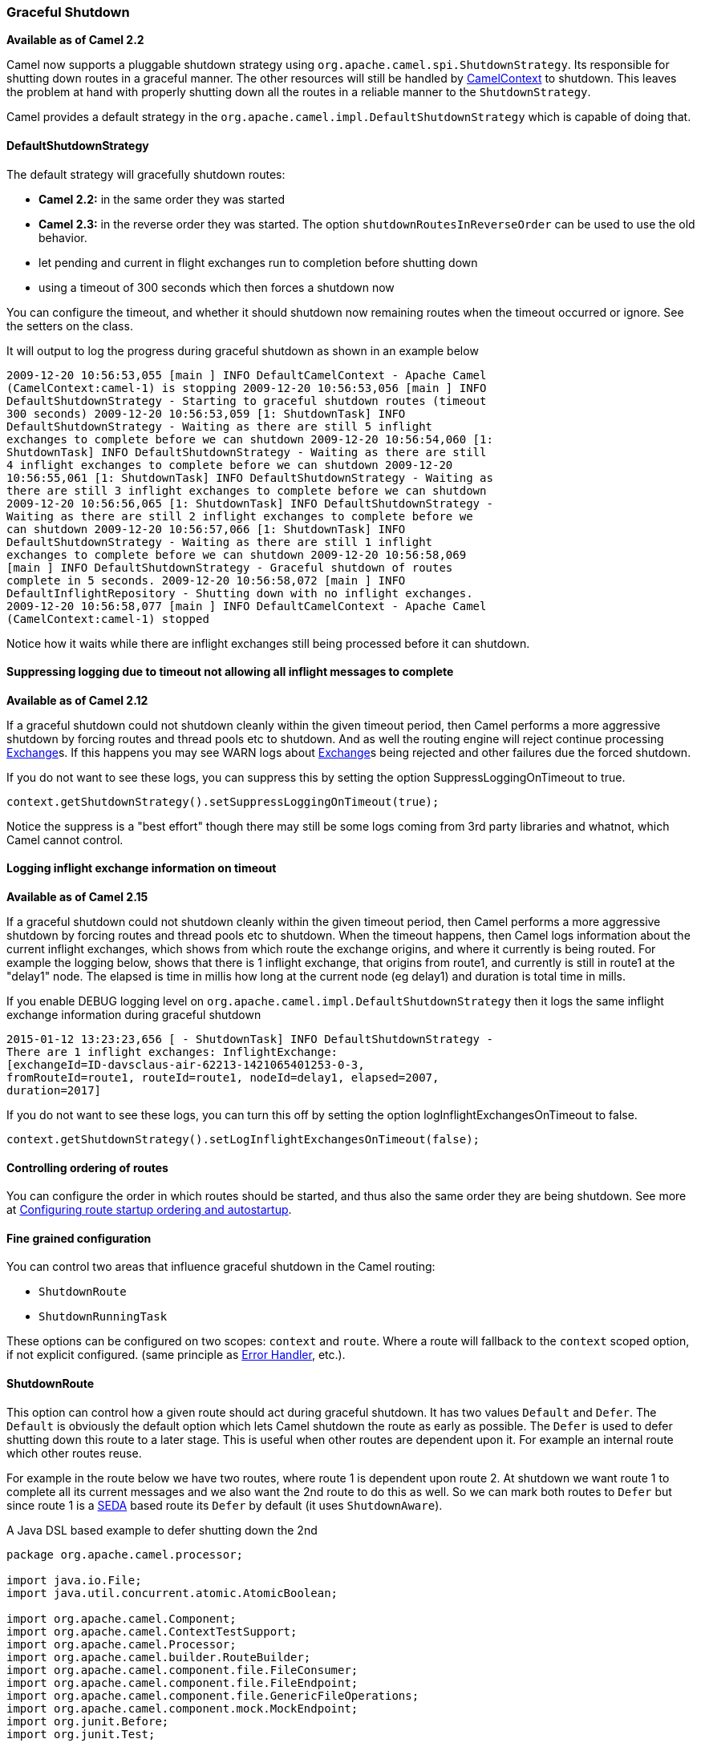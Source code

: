 [[GracefulShutdown-GracefulShutdown]]
=== Graceful Shutdown

*Available as of Camel 2.2*

Camel now supports a pluggable shutdown strategy using
`org.apache.camel.spi.ShutdownStrategy`. Its responsible for shutting
down routes in a graceful manner. The other resources will still be
handled by xref:camelcontext.adoc[CamelContext] to shutdown. This leaves
the problem at hand with properly shutting down all the routes in a
reliable manner to the `ShutdownStrategy`.

Camel provides a default strategy in the
`org.apache.camel.impl.DefaultShutdownStrategy` which is capable of
doing that.

[[GracefulShutdown-DefaultShutdownStrategy]]
==== DefaultShutdownStrategy

The default strategy will gracefully shutdown routes:

* *Camel 2.2:* in the same order they was started
* *Camel 2.3:* in the reverse order they was started. The option
`shutdownRoutesInReverseOrder` can be used to use the old behavior.
* let pending and current in flight exchanges run to completion before
shutting down
* using a timeout of 300 seconds which then forces a shutdown now

You can configure the timeout, and whether it should shutdown now
remaining routes when the timeout occurred or ignore. See the setters on
the class.

It will output to log the progress during graceful shutdown as shown in
an example below

[source,bash]
---------------------------------
2009-12-20 10:56:53,055 [main ] INFO DefaultCamelContext - Apache Camel
(CamelContext:camel-1) is stopping 2009-12-20 10:56:53,056 [main ] INFO
DefaultShutdownStrategy - Starting to graceful shutdown routes (timeout
300 seconds) 2009-12-20 10:56:53,059 [1: ShutdownTask] INFO
DefaultShutdownStrategy - Waiting as there are still 5 inflight
exchanges to complete before we can shutdown 2009-12-20 10:56:54,060 [1:
ShutdownTask] INFO DefaultShutdownStrategy - Waiting as there are still
4 inflight exchanges to complete before we can shutdown 2009-12-20
10:56:55,061 [1: ShutdownTask] INFO DefaultShutdownStrategy - Waiting as
there are still 3 inflight exchanges to complete before we can shutdown
2009-12-20 10:56:56,065 [1: ShutdownTask] INFO DefaultShutdownStrategy -
Waiting as there are still 2 inflight exchanges to complete before we
can shutdown 2009-12-20 10:56:57,066 [1: ShutdownTask] INFO
DefaultShutdownStrategy - Waiting as there are still 1 inflight
exchanges to complete before we can shutdown 2009-12-20 10:56:58,069
[main ] INFO DefaultShutdownStrategy - Graceful shutdown of routes
complete in 5 seconds. 2009-12-20 10:56:58,072 [main ] INFO
DefaultInflightRepository - Shutting down with no inflight exchanges.
2009-12-20 10:56:58,077 [main ] INFO DefaultCamelContext - Apache Camel
(CamelContext:camel-1) stopped
---------------------------------

Notice how it waits while there are inflight exchanges still being
processed before it can shutdown.

[[GracefulShutdown-Suppressingloggingduetotimeoutnotallowingallinflightmessagestocomplete]]
==== Suppressing logging due to timeout not allowing all inflight messages to complete


*Available as of Camel 2.12*

If a graceful shutdown could not shutdown cleanly within the given
timeout period, then Camel performs a more aggressive shutdown by
forcing routes and thread pools etc to shutdown. And as well the routing
engine will reject continue processing xref:exchange.adoc[Exchange]s. If
this happens you may see WARN logs about xref:exchange.adoc[Exchange]s
being rejected and other failures due the forced shutdown.

If you do not want to see these logs, you can suppress this by setting
the option SuppressLoggingOnTimeout to true.

[source,java]
---------------------------------
context.getShutdownStrategy().setSuppressLoggingOnTimeout(true);
---------------------------------

Notice the suppress is a "best effort" though there may still be some
logs coming from 3rd party libraries and whatnot, which Camel cannot
control.

[[GracefulShutdown-Logginginflightexchangeinformationontimeout]]
==== Logging inflight exchange information on timeout

*Available as of Camel 2.15*

If a graceful shutdown could not shutdown cleanly within the given
timeout period, then Camel performs a more aggressive shutdown by
forcing routes and thread pools etc to shutdown. When the timeout
happens, then Camel logs information about the current inflight
exchanges, which shows from which route the exchange origins, and where
it currently is being routed. For example the logging below, shows that
there is 1 inflight exchange, that origins from route1, and currently is
still in route1 at the "delay1" node. The elapsed is time in millis how
long at the current node (eg delay1) and duration is total time in
mills.

If you enable DEBUG logging level
on `org.apache.camel.impl.DefaultShutdownStrategy` then it logs the same
inflight exchange information during graceful shutdown

[source,bash]
---------------------------------
2015-01-12 13:23:23,656 [ - ShutdownTask] INFO DefaultShutdownStrategy -
There are 1 inflight exchanges: InflightExchange:
[exchangeId=ID-davsclaus-air-62213-1421065401253-0-3,
fromRouteId=route1, routeId=route1, nodeId=delay1, elapsed=2007,
duration=2017]
---------------------------------

If you do not want to see these logs, you can turn this off by setting
the option logInflightExchangesOnTimeout to false.

[source,java]
---------------------------------
context.getShutdownStrategy().setLogInflightExchangesOnTimeout(false);
---------------------------------

[[GracefulShutdown-Controllingorderingofroutes]]
==== Controlling ordering of routes

You can configure the order in which routes should be started, and thus
also the same order they are being shutdown. 
 See more at
xref:configuring-route-startup-ordering-and-autostartup.adoc[Configuring
route startup ordering and autostartup].

[[GracefulShutdown-Finegrainedconfiguration]]
==== Fine grained configuration

You can control two areas that influence graceful shutdown in the Camel
routing:

* `ShutdownRoute`
* `ShutdownRunningTask`

These options can be configured on two scopes: `context` and `route`.
Where a route will fallback to the `context` scoped option, if not
explicit configured. (same principle as xref:error-handler.adoc[Error
Handler], etc.).

[[GracefulShutdown-ShutdownRoute]]
==== ShutdownRoute

This option can control how a given route should act during graceful
shutdown. It has two values `Default` and `Defer`. The `Default` is
obviously the default option which lets Camel shutdown the route as
early as possible. The `Defer` is used to defer shutting down this route
to a later stage. This is useful when other routes are dependent upon
it. For example an internal route which other routes reuse.

For example in the route below we have two routes, where route 1 is
dependent upon route 2. At shutdown we want route 1 to complete all its
current messages and we also want the 2nd route to do this as well. So
we can mark both routes to `Defer` but since route 1 is a
xref:seda-component.adoc[SEDA] based route its `Defer` by default (it uses
`ShutdownAware`).

A Java DSL based example to defer shutting down the 2nd

[source,java]
---------------------------------
package org.apache.camel.processor;

import java.io.File;
import java.util.concurrent.atomic.AtomicBoolean;

import org.apache.camel.Component;
import org.apache.camel.ContextTestSupport;
import org.apache.camel.Processor;
import org.apache.camel.builder.RouteBuilder;
import org.apache.camel.component.file.FileConsumer;
import org.apache.camel.component.file.FileEndpoint;
import org.apache.camel.component.file.GenericFileOperations;
import org.apache.camel.component.mock.MockEndpoint;
import org.junit.Before;
import org.junit.Test;

import static org.apache.camel.ShutdownRoute.Defer;

public class ShutdownDeferTest extends ContextTestSupport {

    private static final AtomicBoolean CONSUMER_SUSPENDED = new AtomicBoolean();

    @Override
    @Before
    public void setUp() throws Exception {
        deleteDirectory("target/deferred");
        super.setUp();
    }

    @Test
    public void testShutdownDeferred() throws Exception {
        MockEndpoint bar = getMockEndpoint("mock:bar");
        bar.expectedMinimumMessageCount(1);

        template.sendBody("seda:foo", "A");
        template.sendBody("seda:foo", "B");
        template.sendBody("seda:foo", "C");
        template.sendBody("seda:foo", "D");
        template.sendBody("seda:foo", "E");

        assertMockEndpointsSatisfied();

        Thread.sleep(50);

        context.stop();

        assertFalse("Should not have been suspended", CONSUMER_SUSPENDED.get());
    }

    @Override
    protected RouteBuilder createRouteBuilder() throws Exception {
        return new RouteBuilder() {
            @Override
            // START SNIPPET: e1
            public void configure() throws Exception {
                from("seda:foo")
                    .startupOrder(1)
                    .to("file://target/deferred");

                // use file component to transfer files from route 1 -> route 2 as it
                // will normally suspend, but by deferring this we can let route 1
                // complete while shutting down
                MyDeferFileEndpoint defer = new MyDeferFileEndpoint("file://target/deferred?initialDelay=0&delay=10", getContext().getComponent("file"));
                defer.setFile(new File("target/deferred"));

                from(defer)
                    // defer shutting down this route as the 1st route depends upon it
                    .startupOrder(2).shutdownRoute(Defer)
                    .to("mock:bar");
            }
            // END SNIPPET: e1
        };
    }

    private static final class MyDeferFileEndpoint extends FileEndpoint {

        private MyDeferFileEndpoint(String endpointUri, Component component) {
            super(endpointUri, component);
        }

        @Override
        protected FileConsumer newFileConsumer(Processor processor, GenericFileOperations<File> operations) {
            return new FileConsumer(this, processor, operations, createGenericFileStrategy()) {
                @Override
                protected void doSuspend() throws Exception {
                    CONSUMER_SUSPENDED.set(true);
                    super.doSuspend();
                }
            };
        }
    }
}
---------------------------------

Defer shutting down internal routes only

Its best to only defer shutting down internal routes only. As *public*
routes should shutdown as quickly as possible otherwise it will just
keep intake new messages which will delay the shutdown processor. Or
even have it timeout if a lot of new messages keep coming in.

[[GracefulShutdown-ShutdownRunningTask]]
==== ShutdownRunningTask

This option control how a given route consumer acts during shutdown.
Most route consumer will only operate on a single task (message),
however the xref:batch-consumer.adoc[Batch Consumer] can operate on many
messages (in a batch). This option is for those kind of consumers. By
default it uses the option `CompleteCurrentTaskOnly` which mean that the
current _in progress_ task (message) will be completed and then the
consumer will shutdown. The other option `CompleteAllTasks` allows the
consumer to complete all the tasks (messages) before shutting down. For
example a xref:file2.adoc[File] consumer will process all the pending
files it has picked up before shutting down.

[source,java]
---------------------------------
package org.apache.camel.processor;

import java.util.concurrent.CountDownLatch;
import java.util.concurrent.TimeUnit;
import java.util.concurrent.atomic.AtomicInteger;

import org.apache.camel.ContextTestSupport;
import org.apache.camel.Exchange;
import org.apache.camel.Processor;
import org.apache.camel.ShutdownRunningTask;
import org.apache.camel.builder.RouteBuilder;
import org.apache.camel.component.mock.MockEndpoint;
import org.junit.Before;
import org.junit.Test;

public class ShutdownCompleteAllTasksTest extends ContextTestSupport {

    private static String url = "file:target/pending?initialDelay=0&delay=10";
    private static AtomicInteger counter = new AtomicInteger();
    private static CountDownLatch latch = new CountDownLatch(2);

    @Override
    @Before
    public void setUp() throws Exception {
        deleteDirectory("target/pending");
        super.setUp();

        template.sendBodyAndHeader(url, "A", Exchange.FILE_NAME, "a.txt");
        template.sendBodyAndHeader(url, "B", Exchange.FILE_NAME, "b.txt");
        template.sendBodyAndHeader(url, "C", Exchange.FILE_NAME, "c.txt");
        template.sendBodyAndHeader(url, "D", Exchange.FILE_NAME, "d.txt");
        template.sendBodyAndHeader(url, "E", Exchange.FILE_NAME, "e.txt");
    }

    @Test
    public void testShutdownCompleteAllTasks() throws Exception {
        // give it 30 seconds to shutdown
        context.getShutdownStrategy().setTimeout(30);

        // start route
        context.startRoute("foo");

        MockEndpoint bar = getMockEndpoint("mock:bar");
        bar.expectedMinimumMessageCount(1);

        assertMockEndpointsSatisfied();

        int batch = bar.getReceivedExchanges().get(0).getProperty(Exchange.BATCH_SIZE, int.class);

        // wait for latch
        latch.await(10, TimeUnit.SECONDS);

        // shutdown during processing
        context.stop();

        // should route all
        assertEquals("Should complete all messages", batch, counter.get());
    }

    @Override
    protected RouteBuilder createRouteBuilder() throws Exception {
        return new RouteBuilder() {
            @Override
            // START SNIPPET: e1
            public void configure() throws Exception {
                from(url).routeId("foo").noAutoStartup()
                    // let it complete all tasks during shutdown
                    .shutdownRunningTask(ShutdownRunningTask.CompleteAllTasks)
                    .process(new MyProcessor())
                    .to("mock:bar");
            }
            // END SNIPPET: e1
        };
    }

    public static class MyProcessor implements Processor {

        public void process(Exchange exchange) throws Exception {
            counter.incrementAndGet();
            latch.countDown();
        }
    }

}
---------------------------------

[[GracefulShutdown-JMXmanaged]]
==== JMX managed

The `ShutdownStrategy` is JMX aware as well so you can manage it from a
JMX console. For example you can change the timeout value.

[[GracefulShutdown-Shuttingdownindividualroutes]]
==== Shutting down individual routes

*Available as of Camel 2.3* 
 Its now possible to gracefully shutdown an individual route using
`shutdownRoute(routeId)` method on `CamelContext`. Its also possible to
provide a specific timeout to use instead of the default timeout
settings using `shutdownRoute(routeId, timeout, timeUnit)`.

[[GracefulShutdown-Developerrelated]]
==== Developer related

If you develop your own Camel component or want to implement your own
shutdown strategy then read this section for details.

[[GracefulShutdown-ShutdownStrategy]]
==== ShutdownStrategy

You can implement your own strategy to control the shutdown by
implementing the `org.apache.camel.spi.ShutdownStrategy` and the set it
on the `CamelContext` using the `setShutdownStrategy` method.

When using Spring XML you then just define a spring bean which
implements the `org.apache.camel.spi.ShutdownStrategy` and Camel will
look it up at startup and use it instead of its default. See more at
xref:advanced-configuration-of-camelcontext-using-spring.adoc[Advanced
configuration of CamelContext using Spring].

[[GracefulShutdown-ShutdownAware]]
==== ShutdownAware

The interface `org.apache.camel.spi.ShutdownAware` is an optional
interface consumers can implement to have fine grained control during
shutdown. The `ShutdownStrategy` must be able to deal with consumers
which implement this interface. This interface was introduced to cater
for in memory consumers such as xref:seda-component.adoc[SEDA] which potentially
have a number of pending messages on its internal in memory queues. What
this allows is to let it control the shutdown process to let it complete
its pending messages.

The method `getPendingExchangesSize` should return the number of pending
messages which reside on the in memory queues. +
 The method `deferShutdown` should return `true` to defer the shutdown
to a later stage, when there are no more pending and inflight messages.

xref:batch-consumer.adoc[Batch Consumer] should implement
`ShutdownAware` so they properly support the `ShutdownRunningTask`
option. See `GenericFileConsumer` for an example.

[[GracefulShutdown-SeeAlso]]
==== See Also

* xref:configuring-route-startup-ordering-and-autostartup.adoc[Configuring
route startup ordering and autostartup]
* xref:advanced-configuration-of-camelcontext-using-spring.adoc[Advanced
configuration of CamelContext using Spring]
* xref:user-guide.adoc[User Guide]

